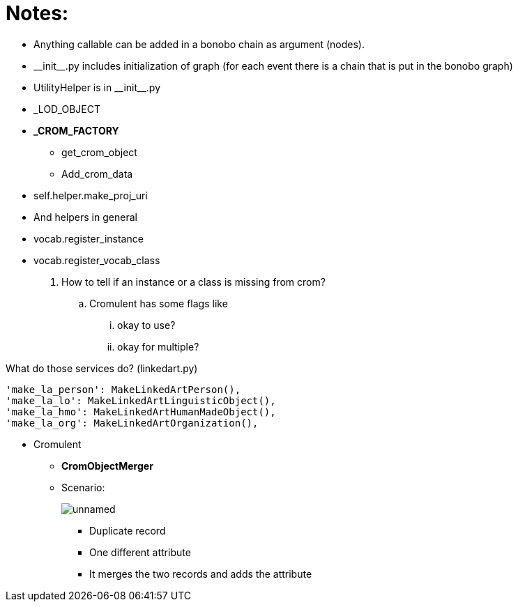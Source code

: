 = Notes:

* Anything callable can be added in a bonobo chain as argument (nodes).
* \\__init__.py includes initialization of graph (for each event there is a chain that is put in the bonobo graph)
* UtilityHelper is in \\__init__.py
* _LOD_OBJECT
* *_CROM_FACTORY*
    ** [.small]#get_crom_object#
    ** [.small]#Add_crom_data#
* [.small]#self.helper.make_proj_uri#
* And helpers in general
* [.small]#vocab.register_instance#
* [.small]#vocab.register_vocab_class#
    . How to tell if an instance or a class is missing from crom?
        .. Cromulent has some flags like
            ... okay to use?
            ... okay for multiple?


What do those services do? (linkedart.py)
[source,python]
----
'make_la_person': MakeLinkedArtPerson(),
'make_la_lo': MakeLinkedArtLinguisticObject(),
'make_la_hmo': MakeLinkedArtHumanMadeObject(),
'make_la_org': MakeLinkedArtOrganization(),
----

* Cromulent
    ** *CromObjectMerger*
    ** Scenario: +
+
image::unnamed.png[]
        *** [.small]#Duplicate record#
        *** [.small]#One different attribute#
        *** [.small]#It merges the two records and adds the attribute#



